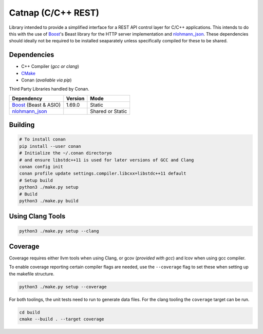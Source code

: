 Catnap (C/C++ REST)
===================

.. image:: https://github.com/cweidner3/catnap/workflows/CMake/badge.svg
   :alt: CMake Workflow Status

Library intended to provide a simplified interface for a REST API control layer
for C/C++ applications. This intends to do this with the use of `Boost`_'s
Beast library for the HTTP server implementation and `nlohmann_json`_. These
dependencies should ideally not be required to be installed seaparately unless
specifically compiled for these to be shared.

.. _nlohmann_json: https://github.com/nlohmann/json
.. _Boost: https://www.boost.org/
.. _CMake: https://cmake.org/

Dependencies
------------

- C++ Compiler (*gcc or clang*)
- CMake_
- Conan (*avaliable via pip*)

Third Party Libraries handled by Conan.

+-----------------------+---------+------------------+
| Dependency            | Version | Mode             |
+=======================+=========+==================+
| Boost_ (Beast & ASIO) | 1.69.0  | Static           |
+-----------------------+---------+------------------+
| nlohmann_json_        |         | Shared or Static |
+-----------------------+---------+------------------+

Building
--------

.. code:: shell

    # To install conan
    pip install --user conan
    # Initialize the ~/.conan directoryo
    # and ensure libstdc++11 is used for later versions of GCC and Clang
    conan config init
    conan profile update settings.compiler.libcxx=libstdc++11 default
    # Setup build
    python3 ./make.py setup
    # Build
    python3 ./make.py build

Using Clang Tools
-----------------

.. code:: shell

    python3 ./make.py setup --clang

Coverage
--------

Coverage requires either llvm tools when using Clang, or gcov (*provided with
gcc*) and lcov when using gcc compiler.

To enable coverage reporting certain compiler flags are needed, use the
``--coverage`` flag to set these when setting up the makefile structure.

.. code:: shell

    python3 ./make.py setup --coverage

For both toolings, the unit tests need to run to generate data files. For the
clang tooling the ``coverage`` target can be run.

.. code:: shell

    cd build
    cmake --build . --target coverage
